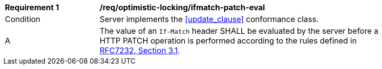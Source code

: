 [[req_optimistic-locking_ifmatch-patch-eval]]
[width="90%",cols="2,6a"]
|===
^|*Requirement {counter:req-id}* |*/req/optimistic-locking/ifmatch-patch-eval*
^|Condition |Server implements the <<update_clause>> conformance class.
^|A |The value of an `If-Match` header SHALL be evaluated by the server before a HTTP PATCH operation is performed according to the rules defined in https://www.rfc-editor.org/rfc/rfc7232.html#section-3.1[RFC7232, Section 3.1].
|===
